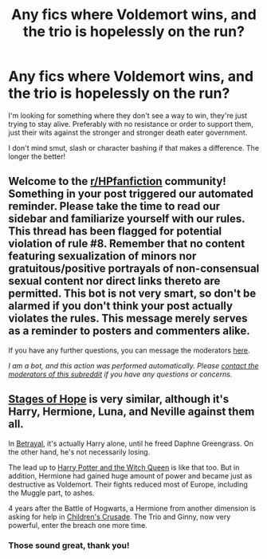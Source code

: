 #+TITLE: Any fics where Voldemort wins, and the trio is hopelessly on the run?

* Any fics where Voldemort wins, and the trio is hopelessly on the run?
:PROPERTIES:
:Author: SoundsFunny
:Score: 3
:DateUnix: 1617748761.0
:DateShort: 2021-Apr-07
:FlairText: Request
:END:
I'm looking for something where they don't see a way to win, they're just trying to stay alive. Preferably with no resistance or order to support them, just their wits against the stronger and stronger death eater government.

I don't mind smut, slash or character bashing if that makes a difference. The longer the better!


** Welcome to the [[/r/HPfanfiction][r/HPfanfiction]] community! Something in your post triggered our automated reminder. Please take the time to read our sidebar and familiarize yourself with our rules. This thread has been flagged for potential violation of rule #8. Remember that no content featuring sexualization of minors nor gratuitous/positive portrayals of non-consensual sexual content nor direct links thereto are permitted. This bot is not very smart, so don't be alarmed if you don't think your post actually violates the rules. This message merely serves as a reminder to posters and commenters alike.

If you have any further questions, you can message the moderators [[https://www.reddit.com/message/compose?to=%2Fr%2FHPfanfiction][here]].

/I am a bot, and this action was performed automatically. Please [[/message/compose/?to=/r/HPfanfiction][contact the moderators of this subreddit]] if you have any questions or concerns./
:PROPERTIES:
:Author: AutoModerator
:Score: 1
:DateUnix: 1617748761.0
:DateShort: 2021-Apr-07
:END:


** [[https://www.fanfiction.net/s/6892925/1/Stages-of-Hope][Stages of Hope]] is very similar, although it's Harry, Hermione, Luna, and Neville against them all.

In [[https://www.fanfiction.net/s/9095016/1/Betrayal][Betrayal]], it's actually Harry alone, until he freed Daphne Greengrass. On the other hand, he's not necessarily losing.

The lead up to [[https://www.fanfiction.net/s/8823447/1/Harry-Potter-and-the-Witch-Queen][Harry Potter and the Witch Queen]] is like that too. But in addition, Hermione had gained huge amount of power and became just as destructive as Voldemort. Their fights reduced most of Europe, including the Muggle part, to ashes.

4 years after the Battle of Hogwarts, a Hermione from another dimension is asking for help in [[https://www.fanfiction.net/s/6989327/1/Children-s-Crusade][Children's Crusade]]. The Trio and Ginny, now very powerful, enter the breach one more time.
:PROPERTIES:
:Author: InquisitorCOC
:Score: 2
:DateUnix: 1617750051.0
:DateShort: 2021-Apr-07
:END:

*** Those sound great, thank you!
:PROPERTIES:
:Author: SoundsFunny
:Score: 1
:DateUnix: 1617753625.0
:DateShort: 2021-Apr-07
:END:
